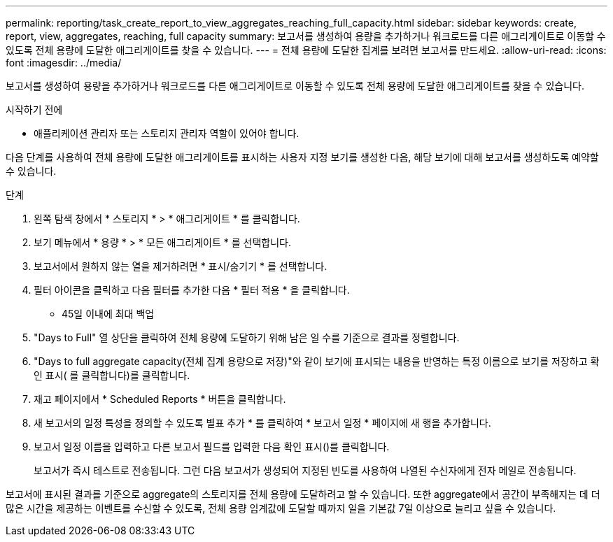 ---
permalink: reporting/task_create_report_to_view_aggregates_reaching_full_capacity.html 
sidebar: sidebar 
keywords: create, report, view, aggregates, reaching, full capacity 
summary: 보고서를 생성하여 용량을 추가하거나 워크로드를 다른 애그리게이트로 이동할 수 있도록 전체 용량에 도달한 애그리게이트를 찾을 수 있습니다. 
---
= 전체 용량에 도달한 집계를 보려면 보고서를 만드세요.
:allow-uri-read: 
:icons: font
:imagesdir: ../media/


[role="lead"]
보고서를 생성하여 용량을 추가하거나 워크로드를 다른 애그리게이트로 이동할 수 있도록 전체 용량에 도달한 애그리게이트를 찾을 수 있습니다.

.시작하기 전에
* 애플리케이션 관리자 또는 스토리지 관리자 역할이 있어야 합니다.


다음 단계를 사용하여 전체 용량에 도달한 애그리게이트를 표시하는 사용자 지정 보기를 생성한 다음, 해당 보기에 대해 보고서를 생성하도록 예약할 수 있습니다.

.단계
. 왼쪽 탐색 창에서 * 스토리지 * > * 애그리게이트 * 를 클릭합니다.
. 보기 메뉴에서 * 용량 * > * 모든 애그리게이트 * 를 선택합니다.
. 보고서에서 원하지 않는 열을 제거하려면 * 표시/숨기기 * 를 선택합니다.
. 필터 아이콘을 클릭하고 다음 필터를 추가한 다음 * 필터 적용 * 을 클릭합니다.
+
** 45일 이내에 최대 백업


. "Days to Full" 열 상단을 클릭하여 전체 용량에 도달하기 위해 남은 일 수를 기준으로 결과를 정렬합니다.
. "Days to full aggregate capacity(전체 집계 용량으로 저장)"와 같이 보기에 표시되는 내용을 반영하는 특정 이름으로 보기를 저장하고 확인 표시( 를 클릭합니다image:../media/blue_check.gif[""])를 클릭합니다.
. 재고 페이지에서 * Scheduled Reports * 버튼을 클릭합니다.
. 새 보고서의 일정 특성을 정의할 수 있도록 별표 추가 * 를 클릭하여 * 보고서 일정 * 페이지에 새 행을 추가합니다.
. 보고서 일정 이름을 입력하고 다른 보고서 필드를 입력한 다음 확인 표시(image:../media/blue_check.gif[""])를 클릭합니다.
+
보고서가 즉시 테스트로 전송됩니다. 그런 다음 보고서가 생성되어 지정된 빈도를 사용하여 나열된 수신자에게 전자 메일로 전송됩니다.



보고서에 표시된 결과를 기준으로 aggregate의 스토리지를 전체 용량에 도달하려고 할 수 있습니다. 또한 aggregate에서 공간이 부족해지는 데 더 많은 시간을 제공하는 이벤트를 수신할 수 있도록, 전체 용량 임계값에 도달할 때까지 일을 기본값 7일 이상으로 늘리고 싶을 수 있습니다.
